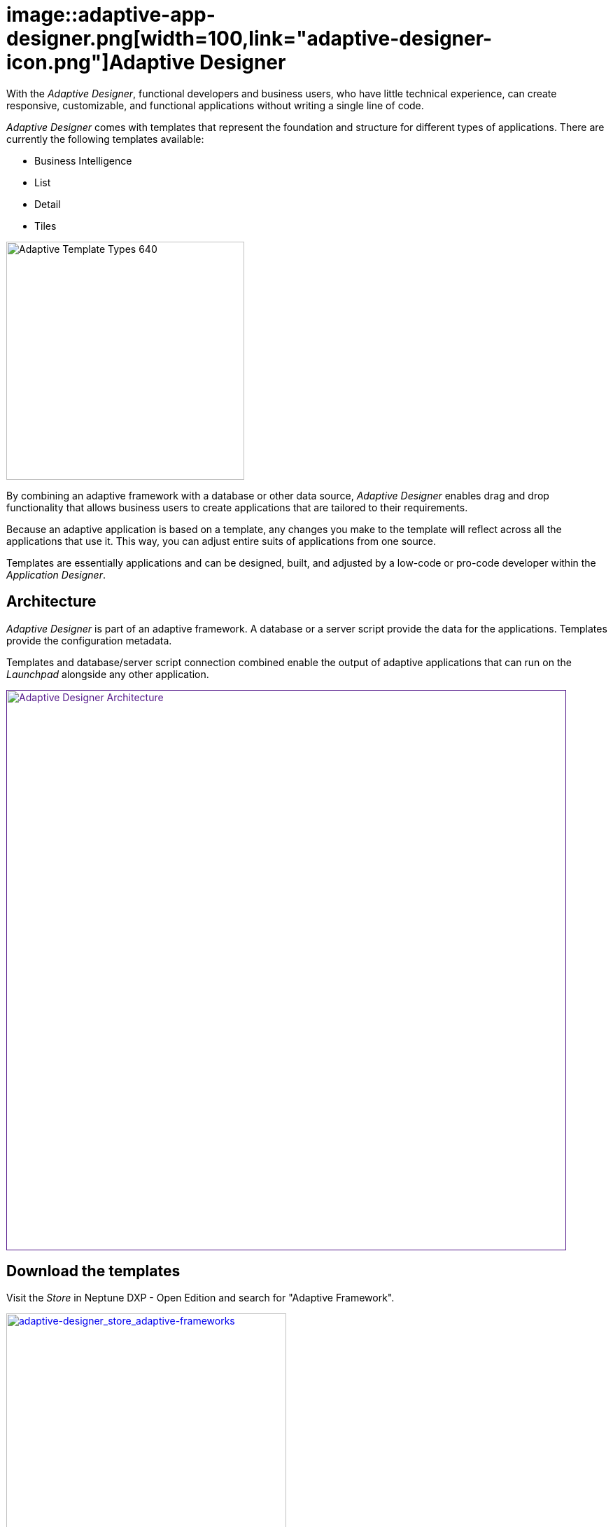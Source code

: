 = image::adaptive-app-designer.png[width=100,link="adaptive-designer-icon.png"]Adaptive Designer

With the _Adaptive Designer_, functional developers and business users, who have little technical experience, can create responsive, customizable, and functional applications without writing a single line of code.

_Adaptive Designer_ comes with templates that represent the foundation and structure for different types of applications. There are currently the following templates available:

* Business Intelligence
* List
* Detail
* Tiles

image::adaptive-templ-types.png[Adaptive Template Types 640, 340]

By combining an adaptive framework with a database or other data source, _Adaptive Designer_ enables drag and drop functionality that allows business users to create applications that are tailored to their requirements.

Because an adaptive application is based on a template, any changes you make to the template will reflect across all the applications that use it.
This way, you can adjust entire suits of applications from one source.

Templates are essentially applications and can be designed, built, and adjusted by a low-code or pro-code developer within the _Application Designer_.
//@Neptune: Update needed: Connectors are now used to publish the data sources for the applications.

== Architecture
_Adaptive Designer_ is part of an adaptive framework.
A database or a server script provide the data for the applications.
Templates provide the configuration metadata.

Templates and database/server script connection combined enable the output of adaptive applications that can run on the __Launchpad__ alongside any other application.

image::adaptivedesigner_architecture.png[Adaptive Designer Architecture, width=800, link="adaptive-designer_architecture.png]

//@Neptune. Picture up-to-date?
//@Neptune. Should we use any of this content in the documentation? https://community.neptune-software.com/documentation/adaptive-designer

== Download the templates
Visit the __Store__ in Neptune DXP - Open Edition and search for "Adaptive Framework".

image::adaptive-designer_store_adaptive-frameworks.png["adaptive-designer_store_adaptive-frameworks"width=400, link=adaptive-designer_store_adaptive-frameworks.png"]

== Related topics
* xref:adaptive-designer-interface-at-a-glance.adoc[]
//(https://community.neptune-software.com/documentation/adaptive-designer-information)